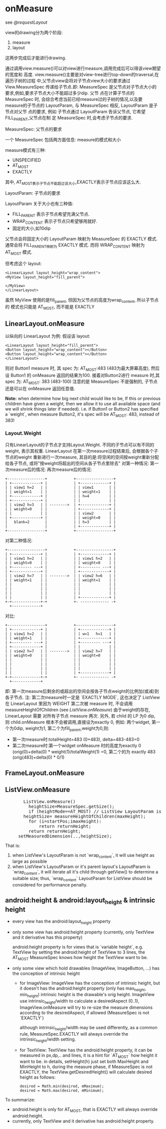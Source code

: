 * onMeasure
  see [[@requestLayout]]

  view的drawing分为两个阶段:
      1. measure
      2. layout
  这两步完成后才能进行drawing.

  通过调用view.measure()可以对view进行measure,调用完成后可以得该view期望的宽度和
  高度. view.measure()主要是对view-tree进行top-down的traversal,在遍历子树的过程
  中,父节点view会将对子节点view大小的要求通过 View.MeasureSpec 传递给子节点.即:
  MeasureSpec 是父节点对子节点大小的要求,例如,要求子节点大小不能超过多少dip. 父节
  点在计算子节点的 MeasureSpec 时, 会综合考虑当前已经measure过的子树的情况,以及要
  measure的子节点的 LayoutParam, 与 MeasureSpec 相反, LayoutParam 是子节点对父节
  点的要求, 例如 子节点通过 LayoutParam 告诉父节点, 它希望 FILL_PARENT,父节点在制
  定 MeasureSpec 时,会考虑子节点的要求.

  MeasureSpec: 父节点的要求

  一个 MeasureSpec 包括两方面信息: measure的模式和大小

  measure模式有三种:
         - UNSPECIFIED
         - AT_MOST
         - EXACTLY

  其中, AT_MOST表示子节点不能超过该大小,EXACTLY表示子节点应该这么大.

  LayoutParam: 子节点的要求

  LayoutParam 关于大小也有三种值:
         - FILL_PARENT   表示子节点希望充满父节点.
         - WRAP_CONTENT  表示子节点只希望够用就好.
         - 固定的大小,如10dip

  父节点会将固定大小的 LayoutParam 映射为 MeasureSpec 的 EXACTLY 模式. 通常会将
  FILL_PARENT映射为 EXACTLY 模式. 而将 WRAP_CONTENT 映射为 AT_MOST 模式.

  但考虑这个 layout:
  #+BEGIN_EXAMPLE
  <LinearLayout layout_height="wrap_content">
  <MyView layout_height="fill_parent">

  </MyView>
  </LinearLayout>
  #+END_EXAMPLE
  
  虽然 MyView 使用的是fill_parent, 但因为父节点的高度为wrap_content, 所以子节点的
  模式也只能是 AT_MOST, 而不能是 EXACTLY
** LinearLayout.onMeasure
   以纵向的 LinearLayout 为例:
   假设该 layout:
   #+BEGIN_EXAMPLE
   <LinearLayout layout_height="fill_parent">
   <Button layout_height="wrap_content"></Button>
   <Button layout_height="wrap_content"></Button>
   </LinearLayout>
   #+END_EXAMPLE
   则对 Button1 measure 时, 其 spec 为: AT_MOST:483 (483为最大屏幕高度), 然后设 Button1 的 onMeasure 返回的结果为100.
   接着对Button2进行 measure 时,其 spec 为: AT_MOST: 383 (483-100)
   注意的是 MeasureSpec 不是强制的, 子节点还是可以在 onMeasure 返回任意值.

   *Note:*
   when determine how big next child would like to be, If this or previous children have given a weight, then we allow it to
   use all available space (and we will shrink things later if needed).
   i.e. if Button1 or Button2 has specified a `weight`, when measure Button2, it's spec will be AT_MOST: 483, instead of 383!

*** Layout.Weight
    只有LinearLayout的子节点才支持Layout.Weight. 不同的子节点可以有不同的weight, 表示其权重. LinearLayout 在第一次measure过程结束后, 会根据各个子节点的weight
    重新进行一次measure, 其目的是:将空闲的空间按weight重新分配给各子节点, 或将"按weight将超出的空间从各子节点里除去"
    对第一种情况:
    第一次measure后的情况:            再次measure后的情况:

    #+BEGIN_EXAMPLE
    +-----------------+            +-----------------+
    | +-------------+ |            | +-------------+ |
    | | view1 h=2   | |            | | view1       | |
    | | weight=1    | |            | | weight=1    | |
    | +-------------+ |            | | h=4         | |
    | +-------------+ |            | |             | |
    | | view2 h=3   | | -------->  | +-------------+ |
    | | weight=0    | |            | +-------------+ |
    | |             | |            | | view2       | |
    | +-------------+ |            | | weight=0    | |
    |   blank=2       |            | | h=3         | |
    |                 |            | +-------------+ |
    +-----------------+            +-----------------+
    #+END_EXAMPLE
    对第二种情况:
    #+BEGIN_EXAMPLE
    +-----------------+            +-----------------+
    | +-------------+ |            | +-------------+ |
    | | view1 h=2   | |            | | view1 h=2   | |
    | | weight=0    | |            | | weight=0    | |
    | +--------- ---+ |            | +--------- ---+ |
    | +-------------+ |            | +-------------+ |
    | | view2 h=7   | | -------->  | | view2 h=6   | |
    | | weight=1    | |            | | weight=1    | |
    | |             | |            | |             | |
    | |             | |            | |             | |
    | |             | |            | |             | |
    | |             | |            | +-------------+ |
    +-+-------------+-+            +- ------------- -+
      +-------------+
    #+END_EXAMPLE
    对比:
    #+BEGIN_EXAMPLE
    +-----------------+            +-----------------+
    | +-------------+ |            | +-------------+ |
    | | view1 h=2   | |            | | w=1   h=1   | |
    | | weight=1    | |            | +-------------+ |
    | +--------- ---+ |            | +--------- ---+ |
    | +-------------+ |            | |             | |
    | | view2 h=7   | | -------->  | | view2 h=7   | |
    | | weight=0    | |            | | weight=0    | |
    | |             | |            | |             | |
    | |             | |            | |             | |
    | |             | |            | |             | |
    | |             | |            | +-------------+ |
    +-+-------------+-+            +- ------------- -+
      +-------------+
    #+END_EXAMPLE

    即: 第一次measure后剩余的或超出的空间会按各子节点weight的比例加(或减)到各子节点.
    注: 第二次measure时一定是 `EXACTLY MODE`, 这也决定了 ListView 在 LinearLayout 里因为 WEIGHT  第二次被 measure 时, 不会调用 measureHeightOfChildren
    (see [[ListView.onMeasure][ListView.onMeasure]])
    由于weight的存在, LinearLayout 需要 对所有子节点 measure 两次.
    另外, 若 child 的 LP 为0 dip, 则 child.onMeasure 根本不会被调用,直接设为exactly 0, 例如:
    两个widget, 第一个为0dip, weight为1, 第二个为fill_parent,weight为0,则:
    - 第一次measure时:totalHeight=483 (0+483), delta=483-483=0
    - 第二次measure时:第一个widget onMeasure 时的高度为exactly 0 (orig(0)+delta(0) * weight(1)/totalWeight(1) =0,
      第二个的为 exactly 483 (orig(483)+delta(0) * 0/1)

** FrameLayout.onMeasure
** ListView.onMeasure

#+BEGIN_HTML
<pre lang="java" line="1">
       ListView.onMeasure()
         heightSize=MeasureSpec.getSize();
         if (heightMode==AT_MOST) // ListView LayoutParam is `wrap_content`, or it's outer Layout is `wrap_content`
	   heightSize= measureHeightOfChildren(maxHeight);
	     for (i=startPos;i<endPos;++i):
	       obtainView() ;; will invoke adapter.getView()
	       measureChild();
	       returnHeight+=childHeight;
	       if (returnHeight>maxHeight):
	         return returnHeight;
	     return returnHeight;
	 setMeasuredDimension(..,heightSize);
</pre>
#+END_HTML

       That is:
	 1. when ListView's LayoutParam is not `wrap_content`, it will use height as large as possible
	 2. when ListView's LayoutParam or it's parent layout's LayoutParam is `wrap_content`, it will iterate all it's child through getView()
	    to determine a suitable size;
       thus, `wrap_content` LayoutParam for ListView should be considered for performance penalty.

** android:height & android:layout_height & intrinsic height
   - every view has the android:layout_height property
   - only some view has android:height property (currently, only TextView and it derivative has this property)

     android:height property is for views that is `variable height`,
     e.g. TextView by setting the android:height of TextView to 3 lines, the
     AT_MOST MeasureSpec knows how height the TextView want to be.

   - only some view which hold drawables (ImageView, ImageButton, ...) has the conception of intrinsic height
     - for ImageView:
       ImageView has the conception of intrinsic height, but it doesn't has the android:height property (only has max_height, min_height)
       intrinsic height is the drawable's orig height.
       ImageView use intrinsic_height/width to calculate a desiredAspect (0..1), ImageView.onMeasure will try to re-size the measure dimensions
       according to the desiredAspect, if allowed (MeasureSpec is not `EXACTLY`)

       although intrinsic_height/width may be used differently, as a common rule, MeasureSpec.EXACTLY will always override the intrinsic_height/width
       setting.
     - for TextView:
       TextView has the android:height property, it can be measured in px,dp,.. and lines, it is a hint for `AT_MOST` how height it want to be.
       in details, setHeight(h) just set both MaxHeight and MinHeight to h, during the measure phase, if MeasureSpec is not EXACTLY, the
       TextView.getDesiredHeight() will calculate desired height as follows:
       #+BEGIN_EXAMPLE
       desired = Math.min(desired, mMaximum);
       desired = Math.max(desired, mMinimum);
       #+END_EXAMPLE
       
  To summarize:
     - android:height is only for AT_MOST, that is EXACTLY will always override android:height.
     - currently, only TextView and it derivative has android:height property.
